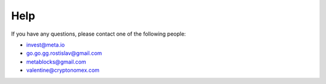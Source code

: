 Help
====

If you have any questions, please contact one of the following people:

- invest@meta.io
- go.go.gg.rostislav@gmail.com
- metablocks@gmail.com
- valentine@cryptonomex.com
